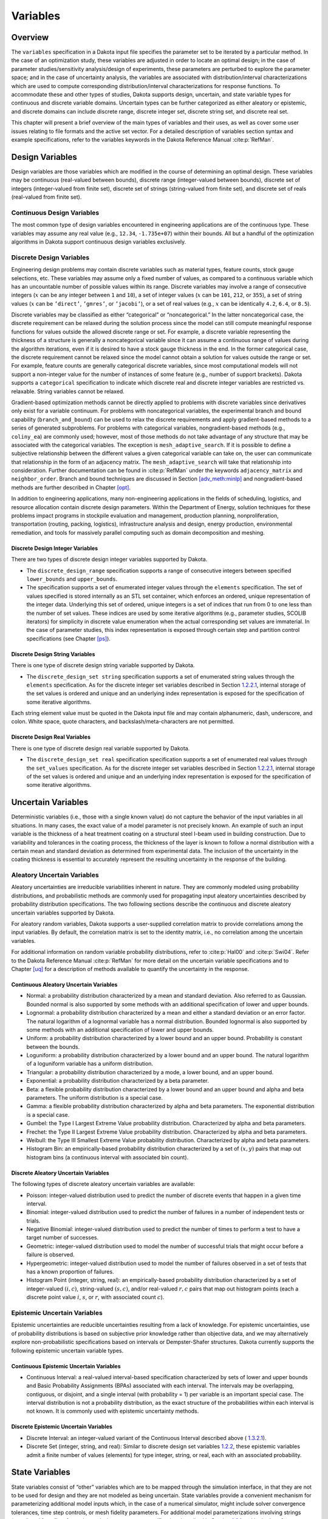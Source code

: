 Variables
=========

.. _`variables:overview`:

.. _topic-variables:

Overview
--------

The ``variables`` specification in a Dakota input file specifies the
parameter set to be iterated by a particular method. In the case of an
optimization study, these variables are adjusted in order to locate an
optimal design; in the case of parameter studies/sensitivity
analysis/design of experiments, these parameters are perturbed to
explore the parameter space; and in the case of uncertainty analysis,
the variables are associated with distribution/interval
characterizations which are used to compute corresponding
distribution/interval characterizations for response functions. To
accommodate these and other types of studies, Dakota supports design,
uncertain, and state variable types for continuous and discrete variable
domains. Uncertain types can be further categorized as either aleatory
or epistemic, and discrete domains can include discrete range, discrete
integer set, discrete string set, and discrete real set.

This chapter will present a brief overview of the main types of
variables and their uses, as well as cover some user issues relating to
file formats and the active set vector. For a detailed description of
variables section syntax and example specifications, refer to the
variables keywords in the Dakota Reference
Manual :cite:p:`RefMan`.

.. _`variables:design`:

Design Variables
----------------

Design variables are those variables which are modified in the course of
determining an optimal design. These variables may be continuous
(real-valued between bounds), discrete range (integer-valued between
bounds), discrete set of integers (integer-valued from finite set),
discrete set of strings (string-valued from finite set), and discrete
set of reals (real-valued from finite set).

.. _`variables:design:cdv`:

Continuous Design Variables
~~~~~~~~~~~~~~~~~~~~~~~~~~~

The most common type of design variables encountered in engineering
applications are of the continuous type. These variables may assume any
real value (e.g., ``12.34``, ``-1.735e+07``) within their bounds. All
but a handful of the optimization algorithms in Dakota support
continuous design variables exclusively.

.. _`variables:design:ddv`:

Discrete Design Variables
~~~~~~~~~~~~~~~~~~~~~~~~~

Engineering design problems may contain discrete variables such as
material types, feature counts, stock gauge selections, etc. These
variables may assume only a fixed number of values, as compared to a
continuous variable which has an uncountable number of possible values
within its range. Discrete variables may involve a range of consecutive
integers (:math:`x` can be any integer between ``1`` and ``10``), a set
of integer values (:math:`x` can be ``101``, ``212``, or ``355``), a set
of string values (:math:`x` can be ``’direct’``, ``’gmres’``, or
``’jacobi’``), or a set of real values (e.g., :math:`x` can be
identically ``4.2``, ``6.4``, or ``8.5``).

Discrete variables may be classified as either “categorical” or
“noncategorical.” In the latter noncategorical case, the discrete
requirement can be relaxed during the solution process since the model
can still compute meaningful response functions for values outside the
allowed discrete range or set. For example, a discrete variable
representing the thickness of a structure is generally a noncategorical
variable since it can assume a continuous range of values during the
algorithm iterations, even if it is desired to have a stock gauge
thickness in the end. In the former categorical case, the discrete
requirement cannot be relaxed since the model cannot obtain a solution
for values outside the range or set. For example, feature counts are
generally categorical discrete variables, since most computational
models will not support a non-integer value for the number of instances
of some feature (e.g., number of support brackets). Dakota supports a
``categorical`` specification to indicate which discrete real and
discrete integer variables are restricted vs. relaxable. String
variables cannot be relaxed.

Gradient-based optimization methods cannot be directly applied to
problems with discrete variables since derivatives only exist for a
variable continuum. For problems with noncategorical variables, the
experimental branch and bound capability (``branch_and_bound``) can be
used to relax the discrete requirements and apply gradient-based methods
to a series of generated subproblems. For problems with categorical
variables, nongradient-based methods (e.g., ``coliny_ea``) are commonly
used; however, most of those methods do not take advantage of any
structure that may be associated with the categorical variables. The
exception is ``mesh_adaptive_search``. If it is possible to define a
subjective relationship between the different values a given categorical
variable can take on, the user can communicate that relationship in the
form of an adjacency matrix. The ``mesh_adaptive_search`` will take that
relationship into consideration. Further documentation can be found
in :cite:p:`RefMan` under the keywords ``adjacency_matrix``
and ``neighbor_order``. Branch and bound techniques are discussed in
Section `[adv_meth:minlp] <#adv_meth:minlp>`__ and nongradient-based
methods are further described in Chapter `[opt] <#opt>`__.

In addition to engineering applications, many non-engineering
applications in the fields of scheduling, logistics, and resource
allocation contain discrete design parameters. Within the Department of
Energy, solution techniques for these problems impact programs in
stockpile evaluation and management, production planning,
nonproliferation, transportation (routing, packing, logistics),
infrastructure analysis and design, energy production, environmental
remediation, and tools for massively parallel computing such as domain
decomposition and meshing.

.. _`variables:design:ddiv`:

Discrete Design Integer Variables
^^^^^^^^^^^^^^^^^^^^^^^^^^^^^^^^^

There are two types of discrete design integer variables supported by
Dakota.

-  The ``discrete_design_range`` specification supports a range of
   consecutive integers between specified ``lower_bounds`` and
   ``upper_bounds``.

-  The specification supports a set of enumerated integer values through
   the ``elements`` specification. The set of values specified is stored
   internally as an STL set container, which enforces an ordered, unique
   representation of the integer data. Underlying this set of ordered,
   unique integers is a set of indices that run from 0 to one less than
   the number of set values. These indices are used by some iterative
   algorithms (e.g., parameter studies, SCOLIB iterators) for simplicity
   in discrete value enumeration when the actual corresponding set
   values are immaterial. In the case of parameter studies, this index
   representation is exposed through certain step and partition control
   specifications (see Chapter `[ps] <#ps>`__).

.. _`variables:design:ddsv`:

Discrete Design String Variables
^^^^^^^^^^^^^^^^^^^^^^^^^^^^^^^^

There is one type of discrete design string variable supported by
Dakota.

-  The ``discrete_design_set string`` specification supports a set of
   enumerated string values through the ``elements`` specification. As
   for the discrete integer set variables described in
   Section `1.2.2.1 <#variables:design:ddiv>`__, internal storage of the
   set values is ordered and unique and an underlying index
   representation is exposed for the specification of some iterative
   algorithms.

Each string element value must be quoted in the Dakota input file and
may contain alphanumeric, dash, underscore, and colon. White space,
quote characters, and backslash/meta-characters are not permitted.

.. _`variables:design:ddrv`:

Discrete Design Real Variables
^^^^^^^^^^^^^^^^^^^^^^^^^^^^^^

There is one type of discrete design real variable supported by Dakota.

-  The ``discrete_design_set real`` specification specification supports
   a set of enumerated real values through the ``set_values``
   specification. As for the discrete integer set variables described in
   Section `1.2.2.1 <#variables:design:ddiv>`__, internal storage of the
   set values is ordered and unique and an underlying index
   representation is exposed for the specification of some iterative
   algorithms.

.. _`variables:uncertain`:

Uncertain Variables
-------------------

Deterministic variables (i.e., those with a single known value) do not
capture the behavior of the input variables in all situations. In many
cases, the exact value of a model parameter is not precisely known. An
example of such an input variable is the thickness of a heat treatment
coating on a structural steel I-beam used in building construction. Due
to variability and tolerances in the coating process, the thickness of
the layer is known to follow a normal distribution with a certain mean
and standard deviation as determined from experimental data. The
inclusion of the uncertainty in the coating thickness is essential to
accurately represent the resulting uncertainty in the response of the
building.

.. _`variables:uncertain:auv`:

Aleatory Uncertain Variables
~~~~~~~~~~~~~~~~~~~~~~~~~~~~

Aleatory uncertainties are irreducible variabilities inherent in nature.
They are commonly modeled using probability distributions, and
probabilistic methods are commonly used for propagating input aleatory
uncertainties described by probability distribution specifications. The
two following sections describe the continuous and discrete aleatory
uncertain variables supported by Dakota.

For aleatory random variables, Dakota supports a user-supplied
correlation matrix to provide correlations among the input variables. By
default, the correlation matrix is set to the identity matrix, i.e., no
correlation among the uncertain variables.

For additional information on random variable probability distributions,
refer to :cite:p:`Hal00` and :cite:p:`Swi04`. Refer
to the Dakota Reference Manual :cite:p:`RefMan` for more
detail on the uncertain variable specifications and to
Chapter `[uq] <#uq>`__ for a description of methods available to
quantify the uncertainty in the response.

.. _`variables:uncertain:cauv`:

Continuous Aleatory Uncertain Variables
^^^^^^^^^^^^^^^^^^^^^^^^^^^^^^^^^^^^^^^

-  Normal: a probability distribution characterized by a mean and
   standard deviation. Also referred to as Gaussian. Bounded normal is
   also supported by some methods with an additional specification of
   lower and upper bounds.

-  Lognormal: a probability distribution characterized by a mean and
   either a standard deviation or an error factor. The natural logarithm
   of a lognormal variable has a normal distribution. Bounded lognormal
   is also supported by some methods with an additional specification of
   lower and upper bounds.

-  Uniform: a probability distribution characterized by a lower bound
   and an upper bound. Probability is constant between the bounds.

-  Loguniform: a probability distribution characterized by a lower bound
   and an upper bound. The natural logarithm of a loguniform variable
   has a uniform distribution.

-  Triangular: a probability distribution characterized by a mode, a
   lower bound, and an upper bound.

-  Exponential: a probability distribution characterized by a beta
   parameter.

-  Beta: a flexible probability distribution characterized by a lower
   bound and an upper bound and alpha and beta parameters. The uniform
   distribution is a special case.

-  Gamma: a flexible probability distribution characterized by alpha and
   beta parameters. The exponential distribution is a special case.

-  Gumbel: the Type I Largest Extreme Value probability distribution.
   Characterized by alpha and beta parameters.

-  Frechet: the Type II Largest Extreme Value probability distribution.
   Characterized by alpha and beta parameters.

-  Weibull: the Type III Smallest Extreme Value probability
   distribution. Characterized by alpha and beta parameters.

-  Histogram Bin: an empirically-based probability distribution
   characterized by a set of :math:`(x,y)` pairs that map out histogram
   bins (a continuous interval with associated bin count).

.. _`variables:uncertain:dauv`:

Discrete Aleatory Uncertain Variables
^^^^^^^^^^^^^^^^^^^^^^^^^^^^^^^^^^^^^

The following types of discrete aleatory uncertain variables are
available:

-  Poisson: integer-valued distribution used to predict the number of
   discrete events that happen in a given time interval.

-  Binomial: integer-valued distribution used to predict the number of
   failures in a number of independent tests or trials.

-  Negative Binomial: integer-valued distribution used to predict the
   number of times to perform a test to have a target number of
   successes.

-  Geometric: integer-valued distribution used to model the number of
   successful trials that might occur before a failure is observed.

-  Hypergeometric: integer-valued distribution used to model the number
   of failures observed in a set of tests that has a known proportion of
   failures.

-  Histogram Point (integer, string, real): an empirically-based
   probability distribution characterized by a set of integer-valued
   :math:`(i,c)`, string-valued :math:`(s,c)`, and/or real-valued
   :math:`{r,c}` pairs that map out histogram points (each a discrete
   point value :math:`i`, :math:`s`, or :math:`r`, with associated count
   :math:`c`).

.. _`variables:uncertain:euv`:

Epistemic Uncertain Variables
~~~~~~~~~~~~~~~~~~~~~~~~~~~~~

Epistemic uncertainties are reducible uncertainties resulting from a
lack of knowledge. For epistemic uncertainties, use of probability
distributions is based on subjective prior knowledge rather than
objective data, and we may alternatively explore non-probabilistic
specifications based on intervals or Dempster-Shafer structures. Dakota
currently supports the following epistemic uncertain variable types.

.. _`variables:uncertain:ceuv`:

Continuous Epistemic Uncertain Variables
^^^^^^^^^^^^^^^^^^^^^^^^^^^^^^^^^^^^^^^^

-  Continuous Interval: a real-valued interval-based specification
   characterized by sets of lower and upper bounds and Basic Probability
   Assignments (BPAs) associated with each interval. The intervals may
   be overlapping, contiguous, or disjoint, and a single interval (with
   probability = 1) per variable is an important special case. The
   interval distribution is not a probability distribution, as the exact
   structure of the probabilities within each interval is not known. It
   is commonly used with epistemic uncertainty methods.

.. _`variables:uncertain:deuv`:

Discrete Epistemic Uncertain Variables
^^^^^^^^^^^^^^^^^^^^^^^^^^^^^^^^^^^^^^

-  Discrete Interval: an integer-valued variant of the Continuous
   Interval described above ( `1.3.2.1 <#variables:uncertain:ceuv>`__).

-  Discrete Set (integer, string, and real): Similar to discrete design
   set variables `1.2.2 <#variables:design:ddv>`__, these epistemic
   variables admit a finite number of values (elements) for type
   integer, string, or real, each with an associated probability.

.. _`variables:state`:

State Variables
---------------

State variables consist of “other” variables which are to be mapped
through the simulation interface, in that they are not to be used for
design and they are not modeled as being uncertain. State variables
provide a convenient mechanism for parameterizing additional model
inputs which, in the case of a numerical simulator, might include solver
convergence tolerances, time step controls, or mesh fidelity parameters.
For additional model parameterizations involving strings (e.g.,
“mesh1.exo”), refer to the analysis components specification described
in Section `1.6.1 <#variables:parameters:standard>`__ and in the
Interface Commands chapter of the Dakota Reference
Manual :cite:p:`RefMan`. Similar to the design variables
discussed in Section `1.2 <#variables:design>`__, state variables can be
specified with a continuous range (real-valued between bounds), a
discrete range (integer-valued between bounds), a discrete
integer-valued set, a discrete string-valued set, or a discrete
real-valued set.

State variables, as with other types of variables, are viewed
differently depending on the method in use. Since these variables are
neither design nor uncertain variables, algorithms for optimization,
least squares, and uncertainty quantification do not iterate on these
variables; i.e., they are not active and are hidden from the algorithm.
However, Dakota still maps these variables through the user’s interface
where they affect the computational model in use. This allows
optimization, least squares, and uncertainty quantification studies to
be executed under different simulation conditions (which will result, in
general, in different results). Parameter studies and design of
experiments methods, on the other hand, are general-purpose iterative
techniques which do not draw a distinction between variable types. They
include state variables in the set of variables to be iterated, which
allows these studies to explore the effect of state variable values on
the response data of interest.

In the future, state variables might be used in direct coordination with
an optimization, least squares, or uncertainty quantification algorithm.
For example, state variables could be used to enact model adaptivity
through the use of a coarse mesh or loose solver tolerances in the
initial stages of an optimization with continuous model refinement as
the algorithm nears the optimal solution.

.. _`variables:mixed`:

Management of Mixed Variables by Iterator
-----------------------------------------

.. _`variables:mixedview`:

View
~~~~

As alluded to in the previous section, the iterative method selected for
use in Dakota partially determines what subset, or view, of the
variables data is active in the iteration.
(Section `1.5.3 <#variables:precedence>`__ contains a discussion of how
user overrides, response function type, and method are used to determine
active variable view.) The general case of having a mixture of various
different types of variables is supported within all of the Dakota
methods even though certain methods will only modify certain types of
variables (e.g., optimizers and least squares methods only modify design
variables, and uncertainty quantification methods typically only utilize
uncertain variables). This implies that variables which are not under
the direct control of a particular iterator will be mapped through the
interface in an unmodified state. This allows for a variety of
parameterizations within the model in addition to those which are being
used by a particular iterator, which can provide the convenience of
consolidating the control over various modeling parameters in a single
file (the Dakota input file). An important related point is that the
variable set that is active with a particular iterator is the same
variable set for which derivatives are typically computed (see
Section `[responses:active] <#responses:active>`__).

There are certain situations where the user may want to explicitly
control the subset of variables that is considered active for a certain
Dakota method. This is done by specifying the keyword ``active`` in the
variables specification block, followed by one of the following:
``all``, ``design``, ``uncertain``, ``aleatory``, ``epistemic``, or
``state``. Specifying one of these subsets of variables will allow the
Dakota method to operate on the specified variable types and override
the defaults. For example, the default behavior for a nondeterministic
sampling method is to sample the uncertain variables. However, if the
user specified ``active`` ``all`` in the variables specification block,
the sampling would be performed over all variables (e.g. design and
state variables as well as uncertain variables). This may be desired in
situations such as surrogate based optimization under uncertainty, where
a surrogate may be built over both design and uncertain variables.
Another situation where one may want the fine-grained control available
by specifying one of these variable types is when one has state
variables but only wants to sample over the design variables when
constructing a surrogate model. Finally, more sophisticated uncertainty
studies may involve various combinations of epistemic vs. aleatory
variables being active in nested models.

.. _`variables:domain`:

Domain
~~~~~~

Another control that the user can specify in the variables specification
block controls the domain type. We have two domains currently: mixed and
relaxed. Both domain types can have design, uncertain, and state
variables. The domain specifies how the discrete variables are treated.
If the user specifies ``mixed`` in the variable specification block, the
continuous and discrete variables are treated separately. If the user
specifies ``relaxed`` in the variable specification block, the discrete
variables are relaxed and treated as continuous variables. This may be
useful in optimization problems involving both continuous and discrete
variables when a user would like to use an optimization method that is
designed for continuous variable optimization. All Dakota methods have a
default value of mixed for the domain type except for the
branch-and-bound method which has a default domain type of relaxed. Note
that the branch-and-bound method is experimental and still under
development at this time.

.. _`variables:precedence`:

Precedence
~~~~~~~~~~

If the user does not specify any explicit override of the active view of
the variables, Dakota then considers the response function
specification. If the user specifies objective functions or calibration
terms in the response specification block, the active variables will be
the design variables. If the user specifies the more generic response
type, ``response_functions``, general response functions do not have a
specific interpretation the way ``objective_functions`` or
``calibration_terms`` do. In the case of generic response functions,
Dakota then tries to infer the active view from the method. If the
method is a parameter study, or any of the methods available under dace,
psuade, or fsu methods, the active view is set to all variables. For
uncertainty quantification methods, if the method is sampling, then the
view is set to aleatory if only aleatory variables are present,
epistemic if only epistemic variables are present, or uncertain
(covering both aleatory and epistemic) if both are present. If the
uncertainty method involves interval estimation or evidence
calculations, the view is set to epistemic. For other uncertainty
quantification methods not mentioned in the previous sentences (e.g.,
reliability methods or stochastic expansion methods), the view is set to
aleatory. Finally, for verification studies using the Richardson
extrapolation method, the active view is set to state. Note that in
surrogate-based optimization, where the surrogate is built on points
defined by the method defined by the ``dace_method_pointer``, the
sampling used to generate the points is performed only over the design
variables as a default unless otherwise specified (e.g. state variables
will not be sampled for surrogate construction).

With respect to domain type, if the user does not specify an explicit
override of ``mixed`` or ``relaxed``, Dakota infers the domain type from
the method. As mentioned above, all methods currently use a mixed domain
as a default, except the branch-and-bound method which is under
development.

.. _`variables:parameters`:

Dakota Parameters File Data Format
----------------------------------

Simulation interfaces which employ system calls and forks to create
separate simulation processes must communicate with the simulation code
through the file system. This is accomplished through the reading and
writing of parameters and results files. Dakota uses a particular format
for this data input/output. Depending on the user’s interface
specification, Dakota will write the parameters file in either standard
or APREPRO format (future XML formats are planned). The former option
uses a simple “``value tag``” format, whereas the latter option uses a
“``{ tag = value }``” format for compatibility with the APREPRO
utility :cite:p:`Sja92` (as well as DPrePro, BPREPRO, and
JPrePost variants).

.. _`variables:parameters:standard`:

Parameters file format (standard)
~~~~~~~~~~~~~~~~~~~~~~~~~~~~~~~~~

Prior to invoking a simulation, Dakota creates a parameters file which
contains the current parameter values and a set of function requests.
The standard format for this parameters file is shown in
Figure `[variables:figure01] <#variables:figure01>`__.

.. container:: bigbox

   | ``<int>``\ :raw-latex:`\ `\ ``variables``
   | ``<double>``\ :raw-latex:`\ `\ ``<label_cdv``\ :math:`\sb{i}`\ ``>``\ :raw-latex:`\ `\ ``(i``\ :raw-latex:`\ `\ ``=``\ :raw-latex:`\ `\ ``1``\ :raw-latex:`\ `\ ``to``\ :raw-latex:`\ `\ ``n``\ :math:`\sb{cdv}`\ ``)``
   | ``<int>``\ :raw-latex:`\ `\ ``<label_ddiv``\ :math:`\sb{i}`\ ``>``\ :raw-latex:`\ `\ ``(i``\ :raw-latex:`\ `\ ``=``\ :raw-latex:`\ `\ ``1``\ :raw-latex:`\ `\ ``to``\ :raw-latex:`\ `\ ``n``\ :math:`\sb{ddiv}`\ ``)``
   | ``<string>``\ :raw-latex:`\ `\ ``<label_ddsv``\ :math:`\sb{i}`\ ``>``\ :raw-latex:`\ `\ ``(i``\ :raw-latex:`\ `\ ``=``\ :raw-latex:`\ `\ ``1``\ :raw-latex:`\ `\ ``to``\ :raw-latex:`\ `\ ``n``\ :math:`\sb{ddsv}`\ ``)``
   | ``<double>``\ :raw-latex:`\ `\ ``<label_ddrv``\ :math:`\sb{i}`\ ``>``\ :raw-latex:`\ `\ ``(i``\ :raw-latex:`\ `\ ``=``\ :raw-latex:`\ `\ ``1``\ :raw-latex:`\ `\ ``to``\ :raw-latex:`\ `\ ``n``\ :math:`\sb{ddrv}`\ ``)``
   | ``<double>``\ :raw-latex:`\ `\ ``<label_cauv``\ :math:`\sb{i}`\ ``>``\ :raw-latex:`\ `\ ``(i``\ :raw-latex:`\ `\ ``=``\ :raw-latex:`\ `\ ``1``\ :raw-latex:`\ `\ ``to``\ :raw-latex:`\ `\ ``n``\ :math:`\sb{cauv}`\ ``)``
   | ``<int>``\ :raw-latex:`\ `\ ``<label_dauiv``\ :math:`\sb{i}`\ ``>``\ :raw-latex:`\ `\ ``(i``\ :raw-latex:`\ `\ ``=``\ :raw-latex:`\ `\ ``1``\ :raw-latex:`\ `\ ``to``\ :raw-latex:`\ `\ ``n``\ :math:`\sb{dauiv}`\ ``)``
   | ``<string>``\ :raw-latex:`\ `\ ``<label_dausv``\ :math:`\sb{i}`\ ``>``\ :raw-latex:`\ `\ ``(i``\ :raw-latex:`\ `\ ``=``\ :raw-latex:`\ `\ ``1``\ :raw-latex:`\ `\ ``to``\ :raw-latex:`\ `\ ``n``\ :math:`\sb{dausv}`\ ``)``
   | ``<double>``\ :raw-latex:`\ `\ ``<label_daurv``\ :math:`\sb{i}`\ ``>``\ :raw-latex:`\ `\ ``(i``\ :raw-latex:`\ `\ ``=``\ :raw-latex:`\ `\ ``1``\ :raw-latex:`\ `\ ``to``\ :raw-latex:`\ `\ ``n``\ :math:`\sb{daurv}`\ ``)``
   | ``<double>``\ :raw-latex:`\ `\ ``<label_ceuv``\ :math:`\sb{i}`\ ``>``\ :raw-latex:`\ `\ ``(i``\ :raw-latex:`\ `\ ``=``\ :raw-latex:`\ `\ ``1``\ :raw-latex:`\ `\ ``to``\ :raw-latex:`\ `\ ``n``\ :math:`\sb{ceuv}`\ ``)``
   | ``<int>``\ :raw-latex:`\ `\ ``<label_deuiv``\ :math:`\sb{i}`\ ``>``\ :raw-latex:`\ `\ ``(i``\ :raw-latex:`\ `\ ``=``\ :raw-latex:`\ `\ ``1``\ :raw-latex:`\ `\ ``to``\ :raw-latex:`\ `\ ``n``\ :math:`\sb{deuiv}`\ ``)``
   | ``<string>``\ :raw-latex:`\ `\ ``<label_deusv``\ :math:`\sb{i}`\ ``>``\ :raw-latex:`\ `\ ``(i``\ :raw-latex:`\ `\ ``=``\ :raw-latex:`\ `\ ``1``\ :raw-latex:`\ `\ ``to``\ :raw-latex:`\ `\ ``n``\ :math:`\sb{deusv}`\ ``)``
   | ``<double>``\ :raw-latex:`\ `\ ``<label_deurv``\ :math:`\sb{i}`\ ``>``\ :raw-latex:`\ `\ ``(i``\ :raw-latex:`\ `\ ``=``\ :raw-latex:`\ `\ ``1``\ :raw-latex:`\ `\ ``to``\ :raw-latex:`\ `\ ``n``\ :math:`\sb{deurv}`\ ``)``
   | ``<double>``\ :raw-latex:`\ `\ ``<label_csv``\ :math:`\sb{i}`\ ``>``\ :raw-latex:`\ `\ ``(i``\ :raw-latex:`\ `\ ``=``\ :raw-latex:`\ `\ ``1``\ :raw-latex:`\ `\ ``to``\ :raw-latex:`\ `\ ``n``\ :math:`\sb{csv}`\ ``)``
   | ``<int>``\ :raw-latex:`\ `\ ``<label_dsiv``\ :math:`\sb{i}`\ ``>``\ :raw-latex:`\ `\ ``(i``\ :raw-latex:`\ `\ ``=``\ :raw-latex:`\ `\ ``1``\ :raw-latex:`\ `\ ``to``\ :raw-latex:`\ `\ ``n``\ :math:`\sb{dsiv}`\ ``)``
   | ``<string>``\ :raw-latex:`\ `\ ``<label_dssv``\ :math:`\sb{i}`\ ``>``\ :raw-latex:`\ `\ ``(i``\ :raw-latex:`\ `\ ``=``\ :raw-latex:`\ `\ ``1``\ :raw-latex:`\ `\ ``to``\ :raw-latex:`\ `\ ``n``\ :math:`\sb{dssv}`\ ``)``
   | ``<double>``\ :raw-latex:`\ `\ ``<label_dsrv``\ :math:`\sb{i}`\ ``>``\ :raw-latex:`\ `\ ``(i``\ :raw-latex:`\ `\ ``=``\ :raw-latex:`\ `\ ``1``\ :raw-latex:`\ `\ ``to``\ :raw-latex:`\ `\ ``n``\ :math:`\sb{dsrv}`\ ``)``
   | ``<int>``\ :raw-latex:`\ `\ ``functions``
   | ``<int>``\ :raw-latex:`\ `\ ``ASV_i:label_response``\ :math:`\sb{i}`\ :raw-latex:`\ `\ ``(i``\ :raw-latex:`\ `\ ``=``\ :raw-latex:`\ `\ ``1``\ :raw-latex:`\ `\ ``to``\ :raw-latex:`\ `\ ``m)``
   | ``<int>``\ :raw-latex:`\ `\ ``derivative_variables``
   | ``<int>``\ :raw-latex:`\ `\ ``DVV_i:label_cdv``\ :math:`\sb{i}`\ :raw-latex:`\ `\ ``(i``\ :raw-latex:`\ `\ ``=``\ :raw-latex:`\ `\ ``1``\ :raw-latex:`\ `\ ``to``\ :raw-latex:`\ `\ ``p)``
   | ``<int>``\ :raw-latex:`\ `\ ``analysis_components``
   | ``<string>``\ :raw-latex:`\ `\ ``AC_i:analysis_driver_name``\ :math:`\sb{i}`\ :raw-latex:`\ `\ ``(i``\ :raw-latex:`\ `\ ``=``\ :raw-latex:`\ `\ ``1``\ :raw-latex:`\ `\ ``to``\ :raw-latex:`\ `\ ``q)``
   | ``<string>``\ :raw-latex:`\ `\ ``eval_id``

Integer values are denoted by “``<int>``”, “``<double>``” denotes a
double precision value, and “``<string>``” denotes a string value. Each
of the colored blocks (black for variables, blue for active set vector,
red for derivative variables vector, and green for analysis components)
denotes an array which begins with an array length and a descriptive
tag. These array lengths are useful for dynamic memory allocation within
a simulator or filter program.

The first array for variables begins with the total number of variables
(``n``) with its identifier string “``variables``.” The next ``n`` lines
specify the current values and descriptors of all of the variables
within the parameter set *in the following order*: continuous design,
discrete integer design (integer range, integer set), discrete string
design (string set), discrete real design (real set), continuous
aleatory uncertain (normal, lognormal, uniform, loguniform, triangular,
exponential, beta, gamma, gumbel, frechet, weibull, histogram bin),
discrete integer aleatory uncertain (poisson, binomial, negative
binomial, geometric, hypergeometric, histogram point integer), discrete
string aleatory uncertain (histogram point string), discrete real
aleatory uncertain (histogram point real), continuous epistemic
uncertain (real interval), discrete integer epistemic uncertain
(interval, then set), discrete string epistemic uncertain (set),
discrete real epistemic uncertain (set), continuous state, discrete
integer state (integer range, integer set), discrete string state, and
discrete real state (real set) variables. This ordering is consistent
with the lists in Sections `1.2.2.1 <#variables:design:ddiv>`__,
`1.3.1.1 <#variables:uncertain:cauv>`__
and `1.3.1.2 <#variables:uncertain:dauv>`__ and the specification order
in dakota.input.summary. The lengths of these vectors add to a total of
:math:`n` (that is,
:math:`n = n_{cdv} + n_{ddiv} + n_{ddsv} + n_{ddrv} + n_{cauv}
+ n_{dauiv} + n_{dausv} + n_{daurv} + n_{ceuv} + n_{deuiv} + n_{deusv}
+ n_{deurv} + n_{csv} + n_{dsiv} + n_{dssv} + n_{dsrv}`). If any of the
variable types are not present in the problem, then its block is omitted
entirely from the parameters file. The tags are the variable descriptors
specified in the user’s Dakota input file, or if no descriptors have
been specified, default descriptors are used.

The second array for the active set vector (ASV) begins with the total
number of functions (``m``) and its identifier string “``functions``.”
The next ``m`` lines specify the request vector for each of the ``m``
functions in the response data set followed by the tags
“``ASV_i:label_response``”, where the label is either a user-provided
response descriptor or a default-generated one. These integer codes
indicate what data is required on the current function evaluation and
are described further in Section `1.7 <#variables:asv>`__.

The third array for the derivative variables vector (DVV) begins with
the number of derivative variables (``p``) and its identifier string
“``derivative_variables``.” The next ``p`` lines specify integer
variable identifiers followed by the tags “``DVV_i:label_cdv``”. These
integer identifiers are used to identify the subset of variables that
are active for the calculation of derivatives (gradient vectors and
Hessian matrices), and correspond to the list of variables in the first
array (e.g., an identifier of 2 indicates that the second variable in
the list is active for derivatives). The labels are again taken from
user-provided or default variable descriptors.

The final array for the analysis components (AC) begins with the number
of analysis components (``q``) and its identifier string
“``analysis_components``.” The next ``q`` lines provide additional
strings for use in specializing a simulation interface followed by the
tags “``AC_i:analysis_driver_name``”, where ``analysis_driver_name``
indicates the driver associated with this component. These strings are
specified in a user’s input file for a set of ``analysis_drivers`` using
the ``analysis_components`` specification. The subset of the analysis
components used for a particular analysis driver is the set passed in a
particular parameters file.

The final entry ``eval_id`` in the parameters file is the evaluation ID,
by default an integer indicating interface evaluation ID number. When
hierarchical tagging is enabled as described
in `[interfaces:file:tagging1] <#interfaces:file:tagging1>`__, the
identifier will be a colon-separated string, e.g., 4:9:2. Several
standard-format parameters file examples are shown in
Section `[interfaces:mappings] <#interfaces:mappings>`__.

.. _`variables:parameters:aprepro`:

Parameters file format (APREPRO)
~~~~~~~~~~~~~~~~~~~~~~~~~~~~~~~~

For the APREPRO format option, the same data is present and the same
ordering is used as in the standard format. The only difference is that
values are associated with their tags within “``{ tag = value }``”
constructs as shown in
Figure `[variables:figure02] <#variables:figure02>`__. An APREPRO-format
parameters file example is shown in
Section `[interfaces:mappings] <#interfaces:mappings>`__.

The use of the APREPRO format option allows direct usage of these
parameters files by the APREPRO utility, which is a file pre-processor
that can significantly simplify model parameterization. Similar
pre-processors include DPrePro, BPREPRO, and JPrePost. *[Note: APREPRO
is a Sandia-developed pre-processor that is not currently distributed
with Dakota. DPrePro is a Perl script distributed with Dakota that
performs many of the same functions as APREPRO, and is optimized for use
with Dakota parameters files in either format. BPREPRO and JPrePost are
additional Perl and JAVA tools, respectively, in use at other sites.]*
When a parameters file in APREPRO format is included within a template
file (using an include directive), the APREPRO utility recognizes these
constructs as variable definitions which can then be used to populate
targets throughout the template file :cite:p:`Sja92`. DPrePro,
conversely, does not require the use of includes since it processes the
Dakota parameters file and template simulation file separately to create
a simulation input file populated with the variables data.

.. container:: bigbox

   | ``{``\ :raw-latex:`\ `\ ``DAKOTA_VARS``\ :raw-latex:`\ `\ ``=``\ :raw-latex:`\ `\ ``<int>``\ :raw-latex:`\ `\ ``}``
   | ``{``\ :raw-latex:`\ `\ ``<label_cdv``\ :math:`\sb{i}`\ ``>``\ :raw-latex:`\ `\ ``=``\ :raw-latex:`\ `\ ``<double>``\ :raw-latex:`\ `\ ``}``\ :raw-latex:`\ `\ ``(i``\ :raw-latex:`\ `\ ``=``\ :raw-latex:`\ `\ ``1``\ :raw-latex:`\ `\ ``to``\ :raw-latex:`\ `\ ``n``\ :math:`\sb{cdv}`\ ``)``
   | ``{``\ :raw-latex:`\ `\ ``<label_ddiv``\ :math:`\sb{i}`\ ``>``\ :raw-latex:`\ `\ ``=``\ :raw-latex:`\ `\ ``<int>``\ :raw-latex:`\ `\ ``}``\ :raw-latex:`\ `\ ``(i``\ :raw-latex:`\ `\ ``=``\ :raw-latex:`\ `\ ``1``\ :raw-latex:`\ `\ ``to``\ :raw-latex:`\ `\ ``n``\ :math:`\sb{ddiv}`\ ``)``
   | ``{``\ :raw-latex:`\ `\ ``<label_ddsv``\ :math:`\sb{i}`\ ``>``\ :raw-latex:`\ `\ ``=``\ :raw-latex:`\ `\ ``<string>``\ :raw-latex:`\ `\ ``}``\ :raw-latex:`\ `\ ``(i``\ :raw-latex:`\ `\ ``=``\ :raw-latex:`\ `\ ``1``\ :raw-latex:`\ `\ ``to``\ :raw-latex:`\ `\ ``n``\ :math:`\sb{ddsv}`\ ``)``
   | ``{``\ :raw-latex:`\ `\ ``<label_ddrv``\ :math:`\sb{i}`\ ``>``\ :raw-latex:`\ `\ ``=``\ :raw-latex:`\ `\ ``<double>``\ :raw-latex:`\ `\ ``}``\ :raw-latex:`\ `\ ``(i``\ :raw-latex:`\ `\ ``=``\ :raw-latex:`\ `\ ``1``\ :raw-latex:`\ `\ ``to``\ :raw-latex:`\ `\ ``n``\ :math:`\sb{ddrv}`\ ``)``
   | ``{``\ :raw-latex:`\ `\ ``<label_cauv``\ :math:`\sb{i}`\ ``>``\ :raw-latex:`\ `\ ``=``\ :raw-latex:`\ `\ ``<double>``\ :raw-latex:`\ `\ ``}``\ :raw-latex:`\ `\ ``(i``\ :raw-latex:`\ `\ ``=``\ :raw-latex:`\ `\ ``1``\ :raw-latex:`\ `\ ``to``\ :raw-latex:`\ `\ ``n``\ :math:`\sb{cauv}`\ ``)``
   | ``{``\ :raw-latex:`\ `\ ``<label_dauiv``\ :math:`\sb{i}`\ ``>``\ :raw-latex:`\ `\ ``=``\ :raw-latex:`\ `\ ``<int>``\ :raw-latex:`\ `\ ``}``\ :raw-latex:`\ `\ ``(i``\ :raw-latex:`\ `\ ``=``\ :raw-latex:`\ `\ ``1``\ :raw-latex:`\ `\ ``to``\ :raw-latex:`\ `\ ``n``\ :math:`\sb{dauiv}`\ ``)``
   | ``{``\ :raw-latex:`\ `\ ``<label_dausv``\ :math:`\sb{i}`\ ``>``\ :raw-latex:`\ `\ ``=``\ :raw-latex:`\ `\ ``<string>``\ :raw-latex:`\ `\ ``}``\ :raw-latex:`\ `\ ``(i``\ :raw-latex:`\ `\ ``=``\ :raw-latex:`\ `\ ``1``\ :raw-latex:`\ `\ ``to``\ :raw-latex:`\ `\ ``n``\ :math:`\sb{dausv}`\ ``)``
   | ``{``\ :raw-latex:`\ `\ ``<label_daurv``\ :math:`\sb{i}`\ ``>``\ :raw-latex:`\ `\ ``=``\ :raw-latex:`\ `\ ``<double>``\ :raw-latex:`\ `\ ``}``\ :raw-latex:`\ `\ ``(i``\ :raw-latex:`\ `\ ``=``\ :raw-latex:`\ `\ ``1``\ :raw-latex:`\ `\ ``to``\ :raw-latex:`\ `\ ``n``\ :math:`\sb{daurv}`\ ``)``
   | ``{``\ :raw-latex:`\ `\ ``<label_ceuv``\ :math:`\sb{i}`\ ``>``\ :raw-latex:`\ `\ ``=``\ :raw-latex:`\ `\ ``<double>``\ :raw-latex:`\ `\ ``}``\ :raw-latex:`\ `\ ``(i``\ :raw-latex:`\ `\ ``=``\ :raw-latex:`\ `\ ``1``\ :raw-latex:`\ `\ ``to``\ :raw-latex:`\ `\ ``n``\ :math:`\sb{ceuv}`\ ``)``
   | ``{``\ :raw-latex:`\ `\ ``<label_deuiv``\ :math:`\sb{i}`\ ``>``\ :raw-latex:`\ `\ ``=``\ :raw-latex:`\ `\ ``<int>``\ :raw-latex:`\ `\ ``}``\ :raw-latex:`\ `\ ``(i``\ :raw-latex:`\ `\ ``=``\ :raw-latex:`\ `\ ``1``\ :raw-latex:`\ `\ ``to``\ :raw-latex:`\ `\ ``n``\ :math:`\sb{deuiv}`\ ``)``
   | ``{``\ :raw-latex:`\ `\ ``<label_deusv``\ :math:`\sb{i}`\ ``>``\ :raw-latex:`\ `\ ``=``\ :raw-latex:`\ `\ ``<string>``\ :raw-latex:`\ `\ ``}``\ :raw-latex:`\ `\ ``(i``\ :raw-latex:`\ `\ ``=``\ :raw-latex:`\ `\ ``1``\ :raw-latex:`\ `\ ``to``\ :raw-latex:`\ `\ ``n``\ :math:`\sb{deusv}`\ ``)``
   | ``{``\ :raw-latex:`\ `\ ``<label_deurv``\ :math:`\sb{i}`\ ``>``\ :raw-latex:`\ `\ ``=``\ :raw-latex:`\ `\ ``<double>``\ :raw-latex:`\ `\ ``}``\ :raw-latex:`\ `\ ``(i``\ :raw-latex:`\ `\ ``=``\ :raw-latex:`\ `\ ``1``\ :raw-latex:`\ `\ ``to``\ :raw-latex:`\ `\ ``n``\ :math:`\sb{deurv}`\ ``)``
   | ``{``\ :raw-latex:`\ `\ ``<label_csv``\ :math:`\sb{i}`\ ``>``\ :raw-latex:`\ `\ ``=``\ :raw-latex:`\ `\ ``<double>``\ :raw-latex:`\ `\ ``}``\ :raw-latex:`\ `\ ``(i``\ :raw-latex:`\ `\ ``=``\ :raw-latex:`\ `\ ``1``\ :raw-latex:`\ `\ ``to``\ :raw-latex:`\ `\ ``n``\ :math:`\sb{csv}`\ ``)``
   | ``{``\ :raw-latex:`\ `\ ``<label_dsiv``\ :math:`\sb{i}`\ ``>``\ :raw-latex:`\ `\ ``=``\ :raw-latex:`\ `\ ``<int>``\ :raw-latex:`\ `\ ``}``\ :raw-latex:`\ `\ ``(i``\ :raw-latex:`\ `\ ``=``\ :raw-latex:`\ `\ ``1``\ :raw-latex:`\ `\ ``to``\ :raw-latex:`\ `\ ``n``\ :math:`\sb{dsiv}`\ ``)``
   | ``{``\ :raw-latex:`\ `\ ``<label_dssv``\ :math:`\sb{i}`\ ``>``\ :raw-latex:`\ `\ ``=``\ :raw-latex:`\ `\ ``<string>``\ :raw-latex:`\ `\ ``}``\ :raw-latex:`\ `\ ``(i``\ :raw-latex:`\ `\ ``=``\ :raw-latex:`\ `\ ``1``\ :raw-latex:`\ `\ ``to``\ :raw-latex:`\ `\ ``n``\ :math:`\sb{dssv}`\ ``)``
   | ``{``\ :raw-latex:`\ `\ ``<label_dsrv``\ :math:`\sb{i}`\ ``>``\ :raw-latex:`\ `\ ``=``\ :raw-latex:`\ `\ ``<double>``\ :raw-latex:`\ `\ ``}``\ :raw-latex:`\ `\ ``(i``\ :raw-latex:`\ `\ ``=``\ :raw-latex:`\ `\ ``1``\ :raw-latex:`\ `\ ``to``\ :raw-latex:`\ `\ ``n``\ :math:`\sb{dsrv}`\ ``)``
   | ``{``\ :raw-latex:`\ `\ ``DAKOTA_FNS``\ :raw-latex:`\ `\ ``=``\ :raw-latex:`\ `\ ``<int>``\ :raw-latex:`\ `\ ``}``
   | ``{``\ :raw-latex:`\ `\ ``ASV_i:label_response``\ :math:`\sb{i}`\ :raw-latex:`\ `\ ``=``\ :raw-latex:`\ `\ ``<int>``\ :raw-latex:`\ `\ ``}``\ :raw-latex:`\ `\ ``(i``\ :raw-latex:`\ `\ ``=``\ :raw-latex:`\ `\ ``1``\ :raw-latex:`\ `\ ``to``\ :raw-latex:`\ `\ ``m)``
   | ``{``\ :raw-latex:`\ `\ ``DAKOTA_DER_VARS``\ :raw-latex:`\ `\ ``=``\ :raw-latex:`\ `\ ``<int>``\ :raw-latex:`\ `\ ``}``
   | ``{``\ :raw-latex:`\ `\ ``DVV_i:label_cdv``\ :math:`\sb{i}`\ :raw-latex:`\ `\ ``=``\ :raw-latex:`\ `\ ``<int>``\ :raw-latex:`\ `\ ``}``\ :raw-latex:`\ `\ ``(i``\ :raw-latex:`\ `\ ``=``\ :raw-latex:`\ `\ ``1``\ :raw-latex:`\ `\ ``to``\ :raw-latex:`\ `\ ``p)``
   | ``{``\ :raw-latex:`\ `\ ``DAKOTA_AN_COMPS``\ :raw-latex:`\ `\ ``=``\ :raw-latex:`\ `\ ``<int>``\ :raw-latex:`\ `\ ``}``
   | ``{``\ :raw-latex:`\ `\ ``AC_i:analysis_driver_name``\ :math:`\sb{i}`\ :raw-latex:`\ `\ ``=``\ :raw-latex:`\ `\ ``<string>``\ :raw-latex:`\ `\ ``}``\ :raw-latex:`\ `\ ``(i``\ :raw-latex:`\ `\ ``=``\ :raw-latex:`\ `\ ``1``\ :raw-latex:`\ `\ ``to``\ :raw-latex:`\ `\ ``q)``
   | ``{``\ :raw-latex:`\ `\ ``DAKOTA_EVAL_ID``\ :raw-latex:`\ `\ ``=``\ :raw-latex:`\ `\ ``<string>``\ :raw-latex:`\ `\ ``}``

.. _`variables:asv`:

The Active Set Vector
---------------------

The active set vector contains a set of integer codes, one per response
function, which describe the data needed on a particular execution of an
interface. Integer values of 0 through 7 denote a 3-bit binary
representation of all possible combinations of value, gradient, and
Hessian requests for a particular function, with the most significant
bit denoting the Hessian, the middle bit denoting the gradient, and the
least significant bit denoting the value. The specific translations are
shown in Table `1.1 <#variables:table01>`__.

.. container::
   :name: variables:table01

   .. table:: Active set vector integer codes.

      +--------------+-----------------------+----------------------------------------+
      | Integer Code | Binary representation | Meaning                                |
      +==============+=======================+========================================+
      | 7            | 111                   | Get Hessian, gradient, and value       |
      +--------------+-----------------------+----------------------------------------+
      | 6            | 110                   | Get Hessian and gradient               |
      +--------------+-----------------------+----------------------------------------+
      | 5            | 101                   | Get Hessian and value                  |
      +--------------+-----------------------+----------------------------------------+
      | 4            | 100                   | Get Hessian                            |
      +--------------+-----------------------+----------------------------------------+
      | 3            | 011                   | Get gradient and value                 |
      +--------------+-----------------------+----------------------------------------+
      | 2            | 010                   | Get gradient                           |
      +--------------+-----------------------+----------------------------------------+
      | 1            | 001                   | Get value                              |
      +--------------+-----------------------+----------------------------------------+
      | 0            | 000                   | No data required, function is inactive |
      +--------------+-----------------------+----------------------------------------+

The active set vector in Dakota gets its name from managing the active
set, i.e., the set of functions that are active on a particular function
evaluation. However, it also manages the type of data that is needed for
functions that are active, and in that sense, has an extended meaning
beyond that typically used in the optimization literature.

.. _`variables:asv:control`:

Active set vector control
~~~~~~~~~~~~~~~~~~~~~~~~~

Active set vector control may be turned off to allow the user to
simplify the supplied interface by removing the need to check the
content of the active set vector on each evaluation. The Interface
Commands chapter in the Dakota Reference
Manual :cite:p:`RefMan` provides additional information on
this option ( ). Of course, this option trades some efficiency for
simplicity and is most appropriate for those cases in which only a
relatively small penalty occurs when computing and returning more data
than may be needed on a particular function evaluation.
